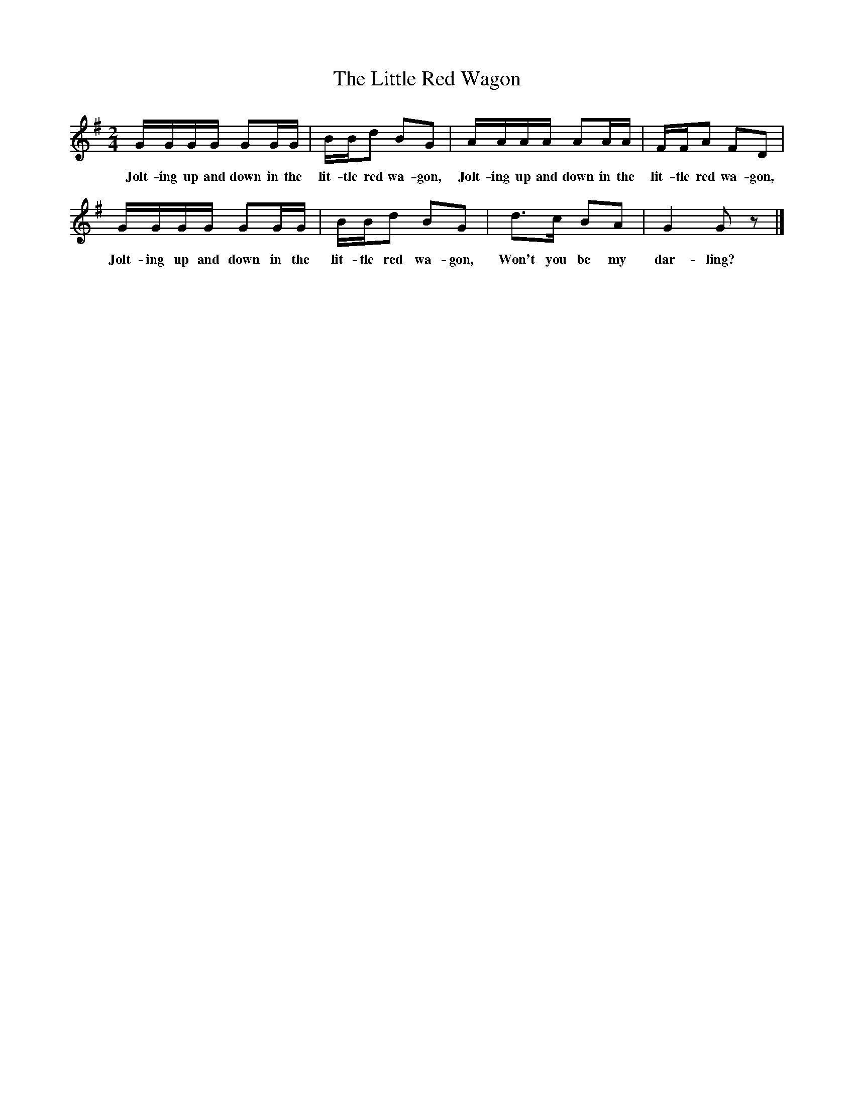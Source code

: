 %scale 1
X:1
T:The Little Red Wagon
B:Singing Together, Autumn 1966, BBC Publications
F:http://www.folkinfo.org/songs
M:2/4     %Meter
L:1/16     %
K:G
GGGG G2GG |BBd2 B2G2 |AAAA A2AA |FFA2 F2D2 |
w:Jolt-ing up and down in the lit-tle red wa-gon, Jolt-ing up and down in the lit-tle red wa-gon, 
GGGG G2GG |BBd2 B2G2 |d3c B2A2 |G4 G2 z2 |]
w:Jolt-ing up and down in the lit-tle red wa-gon, Won't you be my dar-ling? 